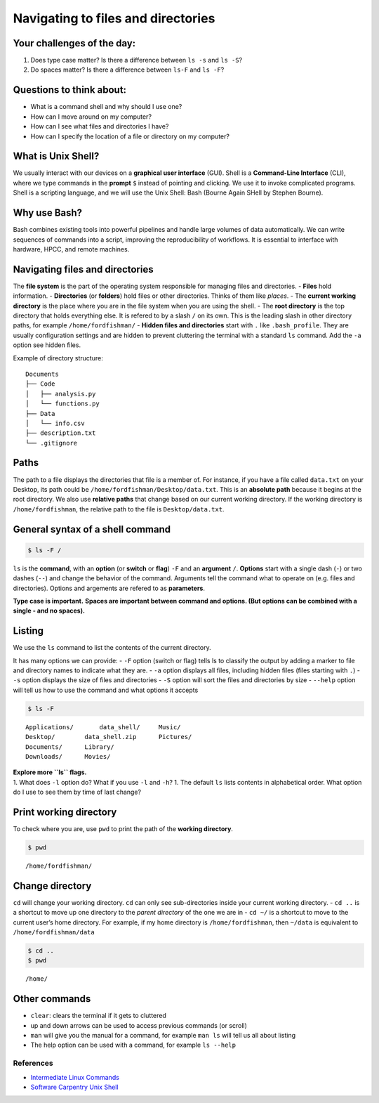 Navigating to files and directories
===================================

Your challenges of the day:
---------------------------

1. Does type case matter? Is there a difference between ``ls -s`` and
   ``ls -S``?
2. Do spaces matter? Is there a difference between ``ls-F`` and
   ``ls -F``?

Questions to think about:
-------------------------

-  What is a command shell and why should I use one?
-  How can I move around on my computer?
-  How can I see what files and directories I have?
-  How can I specify the location of a file or directory on my computer?

What is Unix Shell?
-------------------

We usually interact with our devices on a **graphical user interface**
(GUI). Shell is a **Command-Line Interface** (CLI), where we type
commands in the **prompt** ``$`` instead of pointing and clicking. We
use it to invoke complicated programs. Shell is a scripting language,
and we will use the Unix Shell: Bash (Bourne Again SHell by Stephen
Bourne).

Why use Bash?
-------------

Bash combines existing tools into powerful pipelines and handle large
volumes of data automatically. We can write sequences of commands into a
script, improving the reproducibility of workflows. It is essential to
interface with hardware, HPCC, and remote machines.

Navigating files and directories
--------------------------------

The **file system** is the part of the operating system responsible for
managing files and directories. - **Files** hold information. -
**Directories** (or **folders**) hold files or other directories. Thinks
of them like *places*. - The **current working directory** is the place
where you are in the file system when you are using the shell. - The
**root directory** is the top directory that holds everything else. It
is refered to by a slash ``/`` on its own. This is the leading slash in
other directory paths, for example ``/home/fordfishman/`` - **Hidden
files and directories** start with ``.`` like ``.bash_profile``. They
are usually configuration settings and are hidden to prevent cluttering
the terminal with a standard ``ls`` command. Add the ``-a`` option see
hidden files.

Example of directory structure:

::

   Documents
   ├── Code
   │   ├── analysis.py
   │   └── functions.py
   ├── Data
   │   └── info.csv
   ├── description.txt
   └── .gitignore

Paths
-----

The path to a file displays the directories that file is a member of.
For instance, if you have a file called ``data.txt`` on your Desktop,
its path could be ``/home/fordfishman/Desktop/data.txt``. This is an
**absolute path** because it begins at the root directory. We also use
**relative paths** that change based on our current working directory.
If the working directory is ``/home/fordfishman``, the relative path to
the file is ``Desktop/data.txt``.

General syntax of a shell command
---------------------------------

.. code:: bash

   $ ls -F /

``ls`` is the **command**, with an **option** (or **switch** or
**flag**) ``-F`` and an **argument** ``/``. **Options** start with a
single dash (``-``) or two dashes (``--``) and change the behavior of
the command. Arguments tell the command what to operate on (e.g. files
and directories). Options and argements are refered to as
**parameters**.

**Type case is important.** **Spaces are important between command and
options. (But options can be combined with a single - and no spaces).**

Listing
-------

We use the ``ls`` command to list the contents of the current directory.

It has many options we can provide: - ``-F`` option (switch or flag)
tells ls to classify the output by adding a marker to file and directory
names to indicate what they are. - ``-a`` option displays all files,
including hidden files (files starting with ``.``) - ``-s`` option
displays the size of files and directories - ``-S`` option will sort the
files and directories by size - ``--help`` option will tell us how to
use the command and what options it accepts

.. code:: bash

   $ ls -F

::

   Applications/       data_shell/     Music/
   Desktop/        data_shell.zip      Pictures/
   Documents/      Library/
   Downloads/      Movies/

| **Explore more ``ls`` flags.**
| 1. What does ``-l`` option do? What if you use ``-l`` and ``-h``? 1.
  The default ``ls`` lists contents in alphabetical order. What option
  do I use to see them by time of last change?

Print working directory
-----------------------

To check where you are, use ``pwd`` to print the path of the **working
directory**.

.. code:: bash

   $ pwd

::

   /home/fordfishman/

Change directory
----------------

``cd`` will change your working directory. ``cd`` can only see
sub-directories inside your current working directory. - ``cd ..`` is a
shortcut to move up one directory to the *parent directory* of the one
we are in - ``cd ~/`` is a shortcut to move to the current user’s home
directory. For example, if my home directory is ``/home/fordfishman``,
then ``~/data`` is equivalent to ``/home/fordfishman/data``

.. code:: bash

   $ cd ..
   $ pwd

::

   /home/

Other commands
--------------

-  ``clear``: clears the terminal if it gets to cluttered
-  up and down arrows can be used to access previous commands (or
   scroll)
-  ``man`` will give you the manual for a command, for example
   ``man ls`` will tell us all about listing
-  The help option can be used with a command, for example ``ls --help``

References
~~~~~~~~~~

-  `Intermediate Linux
   Commands <https://docs.google.com/document/d/1xY7fSNBzChx5PMPF_tGoBWOwXef5wVsH1Mf7vLdgJz0/edit?usp=sharing>`__
-  `Software Carpentry Unix
   Shell <http://swcarpentry.github.io/shell-novice/>`__

